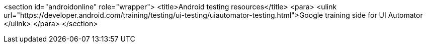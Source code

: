<section id="androidonline" role="wrapper">
	<title>Android testing resources</title>
	<para>
		<ulink url="https://developer.android.com/training/testing/ui-testing/uiautomator-testing.html">Google training side for UI Automator
		</ulink>
	</para>
</section>